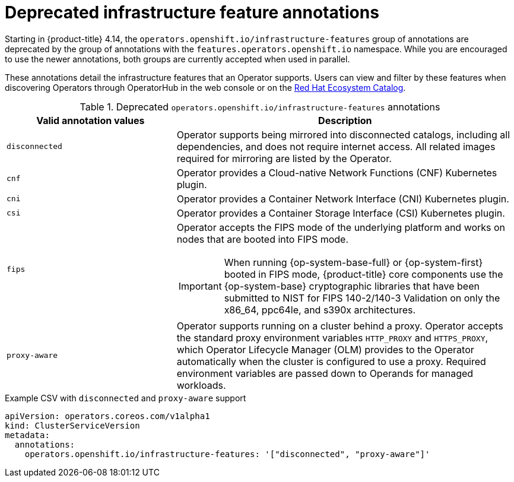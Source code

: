 // Module included in the following assemblies:
//
// * operators/operator_sdk/osdk-generating-csvs.adoc

:_mod-docs-content-type: REFERENCE
[id="osdk-csv-manual-annotations-deprecated_{context}"]
= Deprecated infrastructure feature annotations

Starting in {product-title} 4.14, the `operators.openshift.io/infrastructure-features` group of annotations are deprecated by the group of annotations with the `features.operators.openshift.io` namespace. While you are encouraged to use the newer annotations, both groups are currently accepted when used in parallel.

These annotations detail the infrastructure features that an Operator supports. Users can view and filter by these features when discovering Operators through OperatorHub in the web console or on the link:https://catalog.redhat.com/software/search?deployed_as=Operator[Red Hat Ecosystem Catalog].

.Deprecated `operators.openshift.io/infrastructure-features` annotations
[cols="2a,4a",options="header"]
|===
|Valid annotation values |Description

|`disconnected`
|Operator supports being mirrored into disconnected catalogs, including all dependencies, and does not require internet access. All related images required for mirroring are listed by the Operator.

|`cnf`
|Operator provides a Cloud-native Network Functions (CNF) Kubernetes plugin.

|`cni`
|Operator provides a Container Network Interface (CNI) Kubernetes plugin.

|`csi`
|Operator provides a Container Storage Interface (CSI) Kubernetes plugin.

|`fips`
|Operator accepts the FIPS mode of the underlying platform and works on nodes that are booted into FIPS mode.

[IMPORTANT]
====
When running {op-system-base-full} or {op-system-first} booted in FIPS mode, {product-title} core components use the {op-system-base} cryptographic libraries that have been submitted to NIST for FIPS 140-2/140-3 Validation on only the x86_64, ppc64le, and s390x architectures.
====

|`proxy-aware`
|Operator supports running on a cluster behind a proxy. Operator accepts the standard proxy environment variables  `HTTP_PROXY` and `HTTPS_PROXY`, which Operator Lifecycle Manager (OLM) provides to the Operator automatically when the cluster is configured to use a proxy. Required environment variables are passed down to Operands for managed workloads.
|===

.Example CSV with `disconnected` and `proxy-aware` support
[source,yaml]
----
apiVersion: operators.coreos.com/v1alpha1
kind: ClusterServiceVersion
metadata:
  annotations:
    operators.openshift.io/infrastructure-features: '["disconnected", "proxy-aware"]'
----
